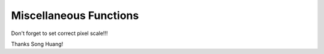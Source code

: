 Miscellaneous Functions
------------------------


Don't forget to set correct pixel scale!!!

Thanks Song Huang!
